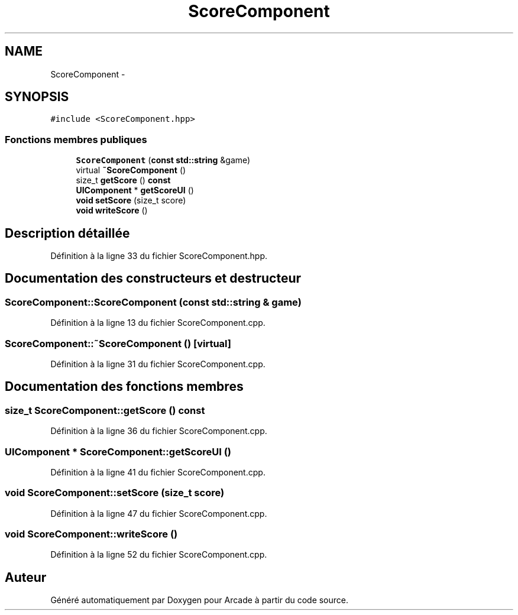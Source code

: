 .TH "ScoreComponent" 3 "Mercredi 30 Mars 2016" "Version 1" "Arcade" \" -*- nroff -*-
.ad l
.nh
.SH NAME
ScoreComponent \- 
.SH SYNOPSIS
.br
.PP
.PP
\fC#include <ScoreComponent\&.hpp>\fP
.SS "Fonctions membres publiques"

.in +1c
.ti -1c
.RI "\fBScoreComponent\fP (\fBconst\fP \fBstd::string\fP &game)"
.br
.ti -1c
.RI "virtual \fB~ScoreComponent\fP ()"
.br
.ti -1c
.RI "size_t \fBgetScore\fP () \fBconst\fP "
.br
.ti -1c
.RI "\fBUIComponent\fP * \fBgetScoreUI\fP ()"
.br
.ti -1c
.RI "\fBvoid\fP \fBsetScore\fP (size_t score)"
.br
.ti -1c
.RI "\fBvoid\fP \fBwriteScore\fP ()"
.br
.in -1c
.SH "Description détaillée"
.PP 
Définition à la ligne 33 du fichier ScoreComponent\&.hpp\&.
.SH "Documentation des constructeurs et destructeur"
.PP 
.SS "ScoreComponent::ScoreComponent (\fBconst\fP \fBstd::string\fP & game)"

.PP
Définition à la ligne 13 du fichier ScoreComponent\&.cpp\&.
.SS "ScoreComponent::~ScoreComponent ()\fC [virtual]\fP"

.PP
Définition à la ligne 31 du fichier ScoreComponent\&.cpp\&.
.SH "Documentation des fonctions membres"
.PP 
.SS "size_t ScoreComponent::getScore () const"

.PP
Définition à la ligne 36 du fichier ScoreComponent\&.cpp\&.
.SS "\fBUIComponent\fP * ScoreComponent::getScoreUI ()"

.PP
Définition à la ligne 41 du fichier ScoreComponent\&.cpp\&.
.SS "\fBvoid\fP ScoreComponent::setScore (size_t score)"

.PP
Définition à la ligne 47 du fichier ScoreComponent\&.cpp\&.
.SS "\fBvoid\fP ScoreComponent::writeScore ()"

.PP
Définition à la ligne 52 du fichier ScoreComponent\&.cpp\&.

.SH "Auteur"
.PP 
Généré automatiquement par Doxygen pour Arcade à partir du code source\&.
